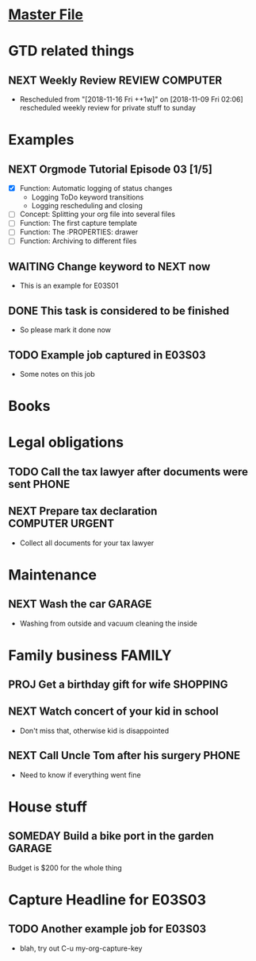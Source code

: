 #+TODO: NEXT(n/!) TODO(t@/!) WAITING(w@/!) SOMEDAY(s/!) PROJ(p) | DONE(d@) CANCELLED(c)
# Legend:
# #+SEQ_TODO: STATE(k@/!)
# k - hotkey for STATE
# @ - log a timestamp and a note on item state change TO   STATE (entry)
# ! - log a timestamp            on item state change FROM STATE (leave)
#+TAGS: PHONE(o) COMPUTER(c) GARAGE(g) SHOPPING(s) FAMILY(f) URGENT(u)
#+ARCHIVE: myarchive03.org::

# mylife.org for Tutorial episode E03 onward
# changes for each episode snippet:
# E03S01 start:
#   - Examples: removed subitems, added new ones

* [[file:OrgmodeTutorial_RainerKoenig.org][Master File]]

* GTD related things
** NEXT Weekly Review                                       :REVIEW:COMPUTER:
   SCHEDULED: <2018-11-18 Sun ++1w>

   - Rescheduled from "[2018-11-16 Fri ++1w]" on [2018-11-09 Fri 02:06] \\
     rescheduled weekly review for private stuff to sunday
* Examples
** NEXT Orgmode Tutorial Episode 03 [1/5]
   - [X] Function: Automatic logging of status changes
     + Logging ToDo keyword transitions
     + Logging rescheduling and closing
   - [ ] Concept: Splitting your org file into several files
   - [ ] Function: The first capture template
   - [ ] Function: The :PROPERTIES: drawer
   - [ ] Function: Archiving to different files
** WAITING Change keyword to NEXT now
   :LOGBOOK:
   - State "WAITING"    from "NEXT"       [2018-11-08 Thu 16:07] \\
     sent out mail to customer, waiting for response
   - State "NEXT"       from "TODO"       [2018-11-08 Thu 16:00]
   :END:
   - This is an example for E03S01
** DONE This task is considered to be finished
   CLOSED: [2018-11-08 Thu 16:15]
   :LOGBOOK:
   - State "DONE"       from "TODO"       [2018-11-08 Thu 16:15] \\
     Problem solved.
   :END:
   - So please mark it done now

** TODO Example job captured in E03S03
   - Some notes on this job
   :LOGBOOK:
   - Added: [2018-11-09 Fri 22:00]
   :END:
* Books
* Legal obligations
** TODO Call the tax lawyer after documents were sent                 :PHONE:
** NEXT Prepare tax declaration                             :COMPUTER:URGENT:
   DEADLINE: <2018-11-16 Fri> SCHEDULED: <2018-11-05 Mon>
   - Collect all documents for your tax lawyer
* Maintenance
** NEXT Wash the car                                                 :GARAGE:
   SCHEDULED: <2018-11-03 Sat>
   - Washing from outside and vacuum cleaning the inside
* Family business                                                    :FAMILY:
** PROJ Get a birthday gift for wife                               :SHOPPING:
   DEADLINE: <2018-11-24 Sat> SCHEDULED: <2018-11-03 Sat>
** NEXT Watch concert of your kid in school
   SCHEDULED: <2018-11-07 Wed 16:00-17:00>
   - Don't miss that, otherwise kid is disappointed
** NEXT Call Uncle Tom after his surgery                              :PHONE:
   - Need to know if everything went fine
* House stuff
** SOMEDAY Build a bike port in the garden                           :GARAGE:
   Budget is $200 for the whole thing
* Capture Headline for E03S03

** TODO Another example job for E03S03
   - blah, try out C-u my-org-capture-key
   :LOGBOOK:
   - Added: [2018-11-09 Fri 22:19]
   :END:
